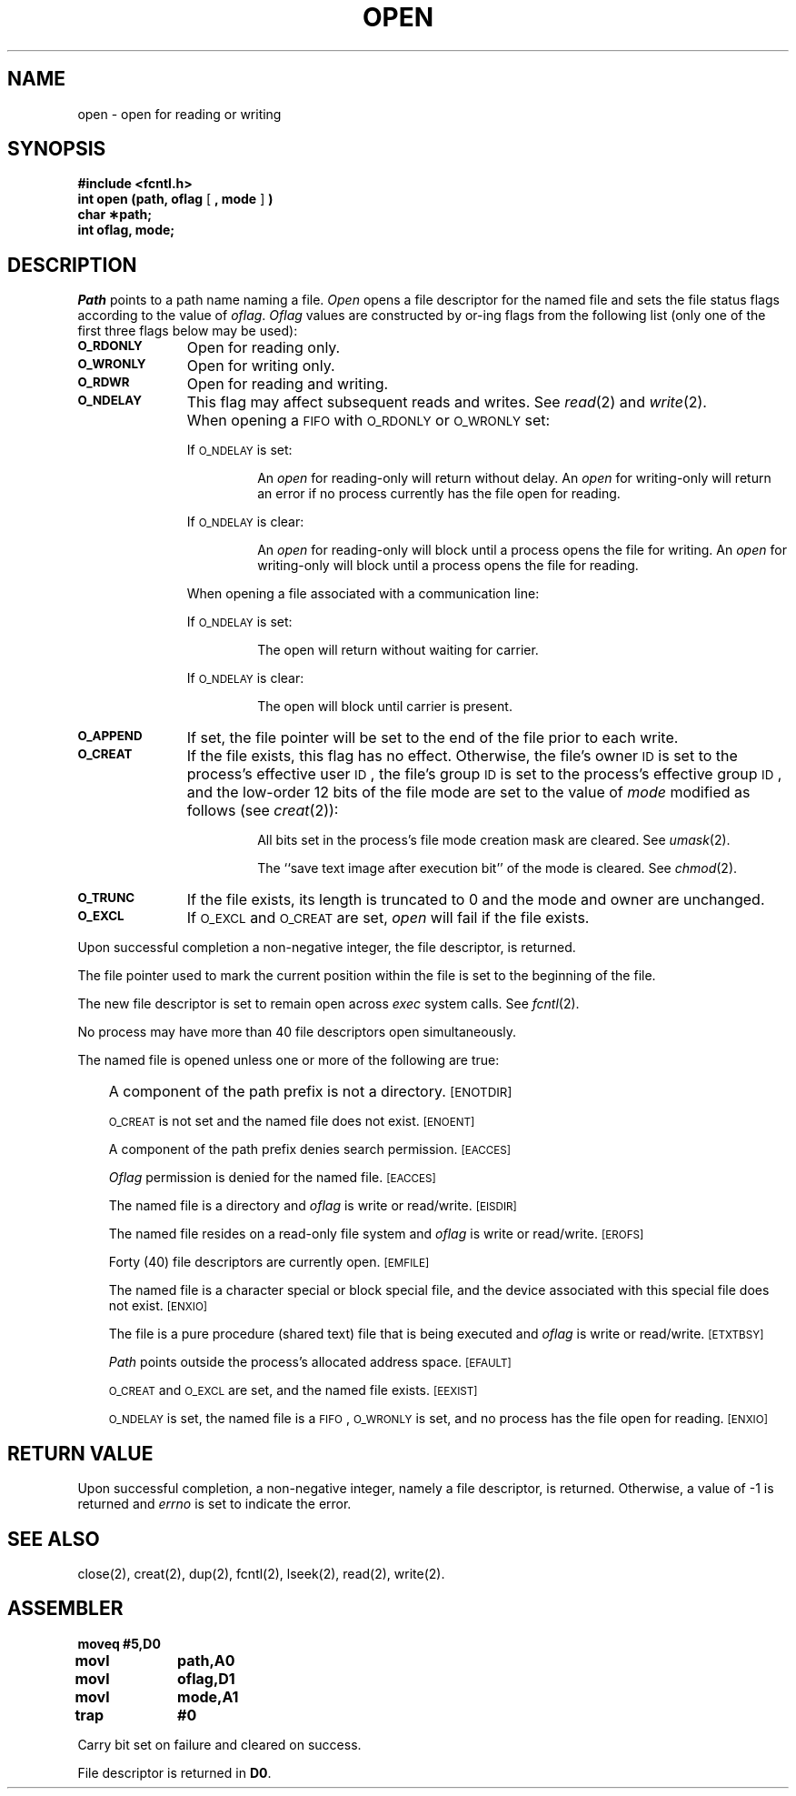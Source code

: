 '\"macro stdmacro
.TH OPEN 2 
.SH NAME
open \- open for reading or writing
.SH SYNOPSIS
.B #include <fcntl.h>
.br
.BR "int open (path, oflag" " [ " ", mode" " ] " )
.br
.B char \(**path;
.br
.B int oflag, mode;
.SH DESCRIPTION
.I Path\^
points to a
path name
naming a file.
.I Open\^
opens a file descriptor for the named file
and sets the file status flags
according to the value of
.IR oflag .
.I Oflag\^
values are constructed by or-ing flags
from the following list (only one of the first three flags below
may be used):
.TP \w'\f3\s-1O_WRONLY\s+1\f1\ \ \ 'u
.SM
.B O_RDONLY
Open for reading only.
.TP
.SM
.B O_WRONLY
Open for writing only.
.TP
.SM
.B O_RDWR
Open for reading and writing.
.TP
.SM
.B O_NDELAY
This flag may affect subsequent reads and writes.
See
.IR read\^ (2)
and
.IR write\^ (2).
.IP ""  \w'\f3\s-1O_WRONLY\s+1\f1\ \ \ 'u
When opening a
.SM FIFO
with
.SM O_RDONLY
or
.SM O_WRONLY
set:
.IP
If
.SM O_NDELAY
is set:
.RS
.IP
An
.I open\^
for reading-only will return without delay.
An
.I open\^
for writing-only will return an error if no process
currently has the file open for reading.
.RE
.IP
If
.SM O_NDELAY
is clear:
.RS
.IP
An
.I open\^
for reading-only will block until a process
opens the file for writing.
An
.I open\^
for writing-only will block until a process
opens the file for reading.
.RE
.IP
When opening a file associated with a communication line:
.IP
If
.SM O_NDELAY
is set:
.RS
.IP
The open will return without waiting for carrier.
.RE
.IP
If
.SM O_NDELAY
is clear:
.RS
.IP
The open will block until carrier is present.
.RE
.TP
.SM
.B O_APPEND
If set, the file pointer will be set to the end of the file
prior to each write.
.TP
.SM
.B O_CREAT
If the file exists, this flag has no effect.
Otherwise,
the file's owner
.SM ID
is set to the process's effective
user
.SM ID\*S,
the file's group
.SM ID
is set to the process's effective group
.SM ID\*S,
and
the low-order 12 bits of the file mode are set to the value of
.I mode\^
modified as follows (see
.IR creat\^ (2)):
.RS
.IP
All bits set in the process's file mode creation mask are cleared.
See
.IR umask\^ (2).
.IP
The ``save text image after execution bit'' of the mode is cleared.
See
.IR chmod\^ (2).
.RE
.TP
.SM
.B O_TRUNC
If the file exists, its length is truncated to 0 and the mode and owner
are unchanged.
.TP
.SM
.B O_EXCL
If
.SM O_EXCL
and
.SM O_CREAT
are set,
.I open\^
will fail if the file exists.
.PP
Upon successful completion a non-negative integer, the
file descriptor,
is returned.
.PP
The file pointer used to mark the current position within the file
is set to the beginning of the file.
.PP
The new file descriptor is set to remain open across
.I exec\^
system calls.
See
.IR fcntl\^ (2).
.PP
No process may have more than
40
file descriptors open simultaneously.
.PP
The named file is opened unless one or more of the following are true:
.IP "" .3i
A component of the
path prefix
is not a directory.
.SM
\%[ENOTDIR]
.IP
.SM O_CREAT
is not set and the named file does not exist.
.SM
\%[ENOENT]
.IP
A component of the
path prefix
denies search permission.
.SM
\%[EACCES]
.IP
.I Oflag\^
permission is denied for the named file.
.SM
\%[EACCES]
.IP
The named file is a directory and
.I oflag\^
is write or
read/write.
.SM
\%[EISDIR]
.IP
The named file resides on a read-only file system and
.I oflag\^
is write or read/write.
.SM
\%[EROFS]
.IP
Forty (40)
file descriptors are currently open.
.SM
\%[EMFILE]
.IP
The named file is a character special or block special file,
and the device associated with this special file does not exist.
.SM
\%[ENXIO]
.IP
The file is a pure procedure (shared text) file that is being executed and
.I oflag\^
is write or read/write.
.SM
\%[ETXTBSY]
.IP
.I Path\^
points outside the process's allocated address space.
.SM
\%[EFAULT]
.IP
.SM O_CREAT
and
.SM O_EXCL
are set,
and the named file exists.
.SM
\%[EEXIST]
.IP
.SM O_NDELAY
is set, the named file is a
.SM FIFO\*S,
.SM O_WRONLY
is set, and no process has the file open for reading.
.SM
\%[ENXIO]
.SH "RETURN VALUE"
Upon successful completion,
a non-negative integer,
namely a file descriptor,
is returned.
Otherwise, a value of \-1 is returned and
.I errno\^
is set to indicate the error.
.SH "SEE ALSO"
close(2), creat(2), dup(2), fcntl(2), lseek(2), read(2), write(2).
.SH ASSEMBLER
.ta \w'\f3moveq\f1\ \ \ 'u 1.5i
.nf
.B moveq	#5,D0
.B movl	path,A0
.B movl	oflag,D1
.B movl	mode,A1
.B trap	#0
.fi
.PP
Carry bit set on failure and cleared on success.
.PP
File descriptor is returned in 
.BR D0 .
.DT
.\"	@(#)open.2	5.1 of 11/1/83

